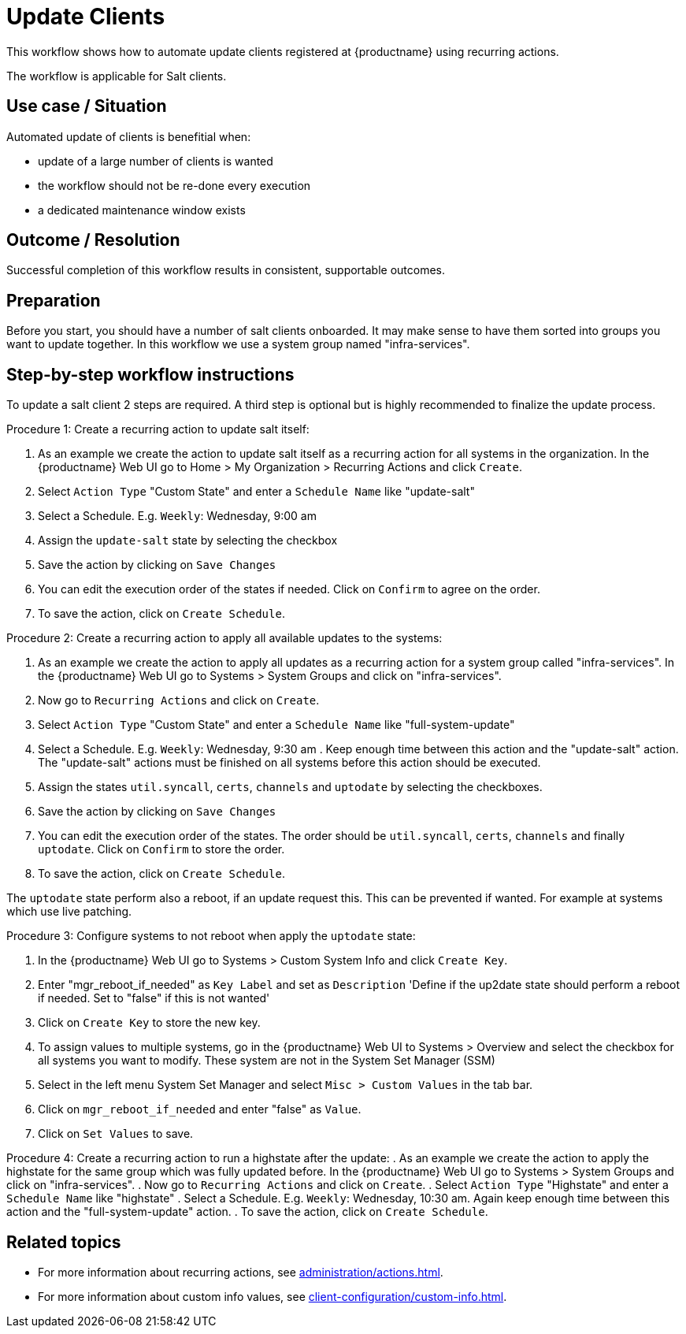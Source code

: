[[workflow-client-update]]

= Update Clients

This workflow shows how to automate update clients registered at {productname} using recurring actions.

The workflow is applicable for Salt clients.


== Use case / Situation

Automated update of clients is benefitial when:

- update of a large number of clients is wanted
- the workflow should not be re-done every execution
- a dedicated maintenance window exists

== Outcome / Resolution

Successful completion of this workflow results in consistent, supportable outcomes.


== Preparation

Before you start, you should have a number of salt clients onboarded.
It may make sense to have them sorted into groups you want to update together.
In this workflow we use a system group named "infra-services".


== Step-by-step workflow instructions

To update a salt client 2 steps are required. A third step is optional but is highly recommended to finalize the update process.

Procedure 1: Create a recurring action to update salt itself:
[role=procedure]
. As an example we create the action to update salt itself as a recurring action for all systems in the organization.
In the {productname} Web UI go to Home > My Organization > Recurring Actions and click `Create`.
. Select `Action Type` "Custom State" and enter a `Schedule Name` like "update-salt"
. Select a Schedule. E.g. `Weekly`: Wednesday, 9:00 am
. Assign the `update-salt` state by selecting the checkbox
. Save the action by clicking on `Save Changes`
. You can edit the execution order of the states if needed. Click on `Confirm` to agree on the order.
. To save the action, click on `Create Schedule`.

Procedure 2: Create a recurring action to apply all available updates to the systems:
[role=procedure]
. As an example we create the action to apply all updates as a recurring action for a system group called "infra-services".
In the {productname} Web UI go to Systems > System Groups and click on "infra-services".
. Now go to `Recurring Actions` and click on `Create`.
. Select `Action Type` "Custom State" and enter a `Schedule Name` like "full-system-update"
. Select a Schedule. E.g. `Weekly`: Wednesday, 9:30 am .
Keep enough time between this action and the "update-salt" action.
The "update-salt" actions must be finished on all systems before this action should be executed.
. Assign the states `util.syncall`, `certs`, `channels` and `uptodate` by selecting the checkboxes.
. Save the action by clicking on `Save Changes`
. You can edit the execution order of the states. The order should be `util.syncall`, `certs`, `channels` and finally `uptodate`.
Click on `Confirm` to store the order.
. To save the action, click on `Create Schedule`.

The `uptodate` state perform also a reboot, if an update request this. This can be prevented if wanted. For example at systems which use live patching.

Procedure 3: Configure systems to not reboot when apply the `uptodate` state:
[role=procedure]
. In the {productname} Web UI go to Systems > Custom System Info and click `Create Key`.
. Enter "mgr_reboot_if_needed" as `Key Label` and set as `Description` 
'Define if the up2date state should perform a reboot if needed. Set to "false" if this is not wanted'
. Click on `Create Key` to store the new key.
. To assign values to multiple systems, go in the {productname} Web UI to Systems > Overview and select the checkbox for all systems you want to modify.
These system are not in the System Set Manager (SSM)
. Select in the left menu System Set Manager and select `Misc > Custom Values` in the tab bar.
. Click on `mgr_reboot_if_needed` and enter "false" as `Value`.
. Click on `Set Values` to save.

Procedure 4: Create a recurring action to run a highstate after the update:
. As an example we create the action to apply the highstate for the same group which was fully updated before.
In the {productname} Web UI go to Systems > System Groups and click on "infra-services".
. Now go to `Recurring Actions` and click on `Create`.
. Select `Action Type` "Highstate" and enter a `Schedule Name` like "highstate"
. Select a Schedule. E.g. `Weekly`: Wednesday, 10:30 am.
Again keep enough time between this action and the "full-system-update" action.
. To save the action, click on `Create Schedule`.


== Related topics

* For more information about recurring actions, see xref:administration/actions.adoc#_recurring_actions[].
* For more information about custom info values, see xref:client-configuration/custom-info.adoc[].

